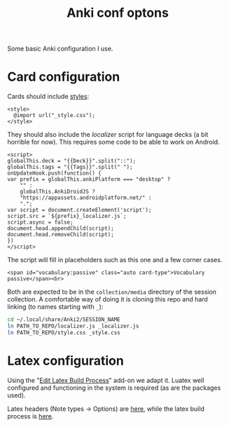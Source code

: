 #+title: Anki conf optons

Some basic Anki configuration I use.

* Card configuration
Cards should include [[file:style.css][styles]]:
#+begin_src web
<style>
  @import url("_style.css");
</style>
#+end_src

They should also include the [[localizer.js][localizer]] script for language decks (a bit horrible for now). This requires some code to be able to work on Android.

#+begin_src web
<script>
globalThis.deck = "{{Deck}}".split("::");
globalThis.tags = "{{Tags}}".split(" ");
onUpdateHook.push(function() {
var prefix = globalThis.ankiPlatform === "desktop" ?
    "" :
    globalThis.AnkiDroidJS ?
    "https://appassets.androidplatform.net/" :
    ".";
var script = document.createElement('script');
script.src = `${prefix}_localizer.js`;
script.async = false;
document.head.appendChild(script);
document.head.removeChild(script);
})
</script>
#+end_src

The script will fill in placeholders such as this one and a few corner cases.
#+begin_src web
<span id="vocabulary:passive" class="auto card-type">Vocabulary passive</span><br>
#+end_src

Both are expected to be in the =collection/media= directory of the session collection. A comfortable way of doing it is cloning this repo and hard linking (to names starting with =_=):

#+begin_src sh
cd ~/.local/share/Anki2/SESSION_NAME
ln PATH_TO_REPO/localizer.js _localizer.js
ln PATH_TO_REPO/style.css _style.css
#+end_src

* Latex configuration
Using the "[[https://ankiweb.net/shared/info/937148547][Edit Latex Build Process]]" add-on we adapt it. Luatex well configured and functioning in the system is required (as are the packages used).

Latex headers (Note types → Options) are [[file:anki.tex][here]], while the latex build process is [[file:latex-build-process-conf.json][here]].
